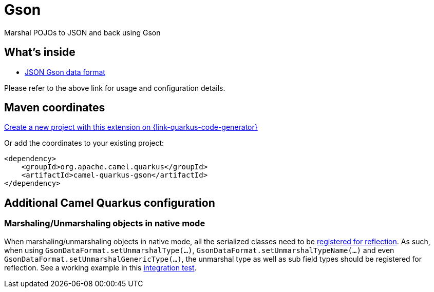 // Do not edit directly!
// This file was generated by camel-quarkus-maven-plugin:update-extension-doc-page
[id="extensions-gson"]
= Gson
:page-aliases: extensions/gson.adoc
:linkattrs:
:cq-artifact-id: camel-quarkus-gson
:cq-native-supported: true
:cq-status: Stable
:cq-status-deprecation: Stable
:cq-description: Marshal POJOs to JSON and back using Gson
:cq-deprecated: false
:cq-jvm-since: 1.0.0
:cq-native-since: 1.0.0

ifeval::[{doc-show-badges} == true]
[.badges]
[.badge-key]##JVM since##[.badge-supported]##1.0.0## [.badge-key]##Native since##[.badge-supported]##1.0.0##
endif::[]

Marshal POJOs to JSON and back using Gson

[id="extensions-gson-whats-inside"]
== What's inside

* xref:{cq-camel-components}:dataformats:gson-dataformat.adoc[JSON Gson data format]

Please refer to the above link for usage and configuration details.

[id="extensions-gson-maven-coordinates"]
== Maven coordinates

https://{link-quarkus-code-generator}/?extension-search=camel-quarkus-gson[Create a new project with this extension on {link-quarkus-code-generator}, window="_blank"]

Or add the coordinates to your existing project:

[source,xml]
----
<dependency>
    <groupId>org.apache.camel.quarkus</groupId>
    <artifactId>camel-quarkus-gson</artifactId>
</dependency>
----
ifeval::[{doc-show-user-guide-link} == true]
Check the xref:user-guide/index.adoc[User guide] for more information about writing Camel Quarkus applications.
endif::[]

[id="extensions-gson-additional-camel-quarkus-configuration"]
== Additional Camel Quarkus configuration

[id="extensions-configuration-marshaling-unmarshaling-objects-in-native-mode"]
=== Marshaling/Unmarshaling objects in native mode

When marshaling/unmarshaling objects in native mode, all the serialized classes need to be link:https://quarkus.io/guides/writing-native-applications-tips#registering-for-reflection[registered for reflection].
As such, when using `GsonDataFormat.setUnmarshalType(...)`, `GsonDataFormat.setUnmarshalTypeName(...)` and even `GsonDataFormat.setUnmarshalGenericType(...)`, the unmarshal type as well as sub field types should be registered for reflection.
See a working example in this link:https://github.com/apache/camel-quarkus/blob/main/integration-tests/dataformats-json/src/main/java/org/apache/camel/quarkus/component/dataformats/json/model/PojoA.java[integration test].

